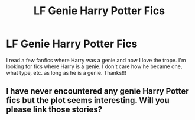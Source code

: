 #+TITLE: LF Genie Harry Potter Fics

* LF Genie Harry Potter Fics
:PROPERTIES:
:Author: audeneverest
:Score: 1
:DateUnix: 1558360297.0
:DateShort: 2019-May-20
:FlairText: Request
:END:
I read a few fanfics where Harry was a genie and now I love the trope. I'm looking for fics where Harry is a genie. I don't care how he became one, what type, etc. as long as he is a genie. Thanks!!!


** I have never encountered any genie Harry Potter fics but the plot seems interesting. Will you please link those stories?
:PROPERTIES:
:Author: MoD_Peverell
:Score: 4
:DateUnix: 1558375976.0
:DateShort: 2019-May-20
:END:

